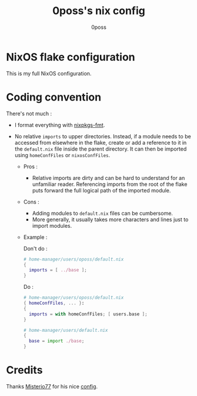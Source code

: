 #+TITLE: 0poss's nix config
#+AUTHOR: 0poss

* NixOS flake configuration
This is my full NixOS configuration.

* Coding convention
There's not much :
- I format everything with [[https://github.com/nix-community/nixpkgs-fmt][nixpkgs-fmt]].


- No relative ~imports~ to upper directories. Instead, if a module needs to be accessed from elsewhere in the flake, create or add a reference to it in the ~default.nix~ file inside the parent directory. It can then be imported using ~homeConfFiles~ or ~nixosConfFiles~.
  + Pros :
    * Relative imports are dirty and can be hard to understand for an unfamiliar reader. Referencing imports from the root of the flake puts forward the full logical path of the imported module.
  + Cons :
    * Adding modules to ~default.nix~ files can be cumbersome.
    * More generally, it usually takes more characters and lines just to import modules.
  + Example :

    Don't do :
     #+begin_src nix
  # home-manager/users/oposs/default.nix
  {
    imports = [ ../base ];
  }
#+end_src
    Do :
     #+begin_src nix
  # home-manager/users/oposs/default.nix
  { homeConfFiles, ... }:
  {
    imports = with homeConfFiles; [ users.base ];
  }
#+end_src
    #+begin_src nix
  # home-manager/users/default.nix
  {
    base = import ./base;
  }
#+end_src

* Credits
Thanks [[https://github.com/Misterio77][Misterio77]] for his nice [[https://github.com/Misterio77/nix-config][config]].
